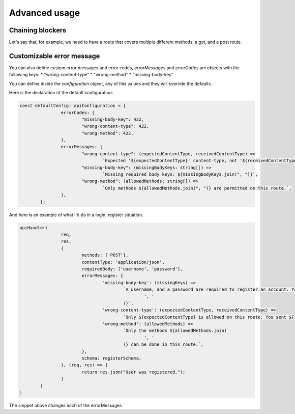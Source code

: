 Advanced usage
=============================

Chaining blockers
------------------------------

Let's say that, for example, we need to have a route that covers multiple different methods, a get, and a post route.

.. code-block:: js
	import { apiHandler } from 'next-api-simple-handler'

	const handleGet = async (req, res) => {
		// No more checks are necessary in this example.
		return res.json({message: "This is a JSON message"})
	}
	const handlePost = async(req, res) => {
		// We know that we requrie a username, and a password, and that the application should be of application/json.

		return apiHandler(req, res, {
			requiredBody: ['username', 'password'],
			contentType: 'application/json',
			schema: {
				username: '[String] The name of the user you are trying to log into.',
				password: '[String] The password.',
			}
		}, async(req, res) => {
			return res.json({message: "Successfully registered"});
		});
	}

	export async function handler(req, res) {
		apiHandler(req, res, {methods: ['GET', 'POST']}, async () => {
			if (req.method === 'GET') {
				return handleGet(req, res);
			}
			return handlePost(req, res);
		})
	}


Customizable error message
------------------------------

You can also define custom error messages and error codes, *errorMessages* and *errorCodes* are objects with the following keys:
* "wrong-content-type"
* "wrong-method"
* "missing-body-key"

You can define inside the *configuration* object, any of this values and they will override the defaults.

Here is the declaration of the default configuration:

.. code-block:: js

	const defaultConfig: apiConfiguration = {
			errorCodes: {
				"missing-body-key": 422,
				"wrong-content-type": 422,
				"wrong-method": 422,
			},
			errorMessages: {
				"wrong-content-type": (expectedContentType, receivedContentType) =>
					`Expected '${expectedContentType}' content-type, not '${receivedContentType}' content-type`,
				"missing-body-key": (missingBodyKeys: string[]) =>
					`Missing required body keys: ${missingBodyKeys.join(", ")}`,
				"wrong-method": (allowedMethods: string[]) =>
					`Only methods ${allowedMethods.join(", ")} are permitted on this route.`,
			},
		};

And here is an example of what I'd do in a login, register situation.

.. code-block:: js

	apiHandler(
			req,
			res,
			{
				methods: ['POST'],
				contentType: 'application/json',
				requiredBody: ['username', 'password'],
				errorMessages: {
					'missing-body-key': (missingKeys) =>
						`A username, and a password are required to register an account. You are missing ${missingKeys.join(
							', '
						)}`,
					'wrong-content-type': (expectedContentType, receivedContentType) =>
						`Only ${expectedContentType} is allowed on this route; You sent ${receivedContentType}`,
					'wrong-method': (allowedMethods) =>
						`Only the methods ${allowedMethods.join(
							', '
						)} can be done in this route.`,
				},
				schema: registerSchema,
			}, (req, res) => {
				return res.json("User was registered.");
			}
		)
	)

The snippet above changes each of the errorMessages.
